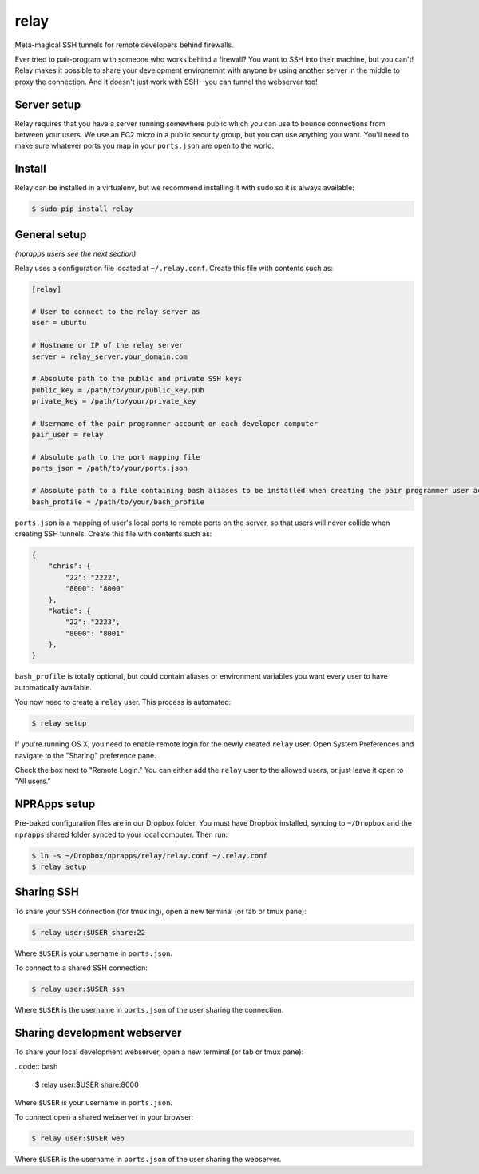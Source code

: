 relay
========

Meta-magical SSH tunnels for remote developers behind firewalls.

Ever tried to pair-program with someone who works behind a firewall? You want to SSH into their machine, but you can't! Relay makes it possible to share your development environemnt with anyone by using another server in the middle to proxy the connection. And it doesn't just work with SSH--you can tunnel the webserver too!

Server setup
------------

Relay requires that you have a server running somewhere public which you can use to bounce connections from between your users. We use an EC2 micro in a public security group, but you can use anything you want. You'll need to make sure whatever ports you map in your ``ports.json`` are open to the world.

Install
--------

Relay can be installed in a virtualenv, but we recommend installing it with sudo so it is always available:

.. code:: bash

    $ sudo pip install relay

General setup
-------------

*(nprapps users see the next section)*

Relay uses a configuration file located at ``~/.relay.conf``. Create this file with contents such as:

.. code:: ini

    [relay]

    # User to connect to the relay server as
    user = ubuntu

    # Hostname or IP of the relay server
    server = relay_server.your_domain.com

    # Absolute path to the public and private SSH keys
    public_key = /path/to/your/public_key.pub
    private_key = /path/to/your/private_key

    # Username of the pair programmer account on each developer computer
    pair_user = relay

    # Absolute path to the port mapping file
    ports_json = /path/to/your/ports.json

    # Absolute path to a file containing bash aliases to be installed when creating the pair programmer user account
    bash_profile = /path/to/your/bash_profile

``ports.json`` is a mapping of user's local ports to remote ports on the server, so that users will never collide when creating SSH tunnels. Create this file with contents such as:

.. code:: javascript

    {
        "chris": {
            "22": "2222",
            "8000": "8000"
        },
        "katie": {
            "22": "2223",
            "8000": "8001"
        },
    }

``bash_profile`` is totally optional, but could contain aliases or environment variables you want every user to have automatically available.

You now need to create a ``relay`` user. This process is automated:

.. code:: bash

    $ relay setup

If you're running OS X, you need to enable remote login for the newly created ``relay`` user. Open System Preferences and navigate to the "Sharing" preference pane.

Check the box next to "Remote Login." You can either add the ``relay`` user to the allowed users, or just leave it open to "All users." 

.. image:: remotelogin.png

NPRApps setup
-----------------

Pre-baked configuration files are in our Dropbox folder. You must have Dropbox installed, syncing to ``~/Dropbox`` and the ``nprapps`` shared folder synced to your local computer. Then run:

.. code:: bash

    $ ln -s ~/Dropbox/nprapps/relay/relay.conf ~/.relay.conf
    $ relay setup

Sharing SSH
------------------

To share your SSH connection (for tmux'ing), open a new terminal (or tab or tmux pane):

.. code:: bash

    $ relay user:$USER share:22

Where ``$USER`` is your username in ``ports.json``.

To connect to a shared SSH connection:

.. code:: bash

    $ relay user:$USER ssh

Where ``$USER`` is the username in ``ports.json`` of the user sharing the connection.

Sharing development webserver
-----------------------------

To share your local development webserver, open a new terminal (or tab or tmux pane):

..code:: bash

    $ relay user:$USER share:8000

Where ``$USER`` is your username in ``ports.json``.

To connect open a shared webserver in your browser:

.. code:: bash

    $ relay user:$USER web

Where ``$USER`` is the username in ``ports.json`` of the user sharing the webserver.
